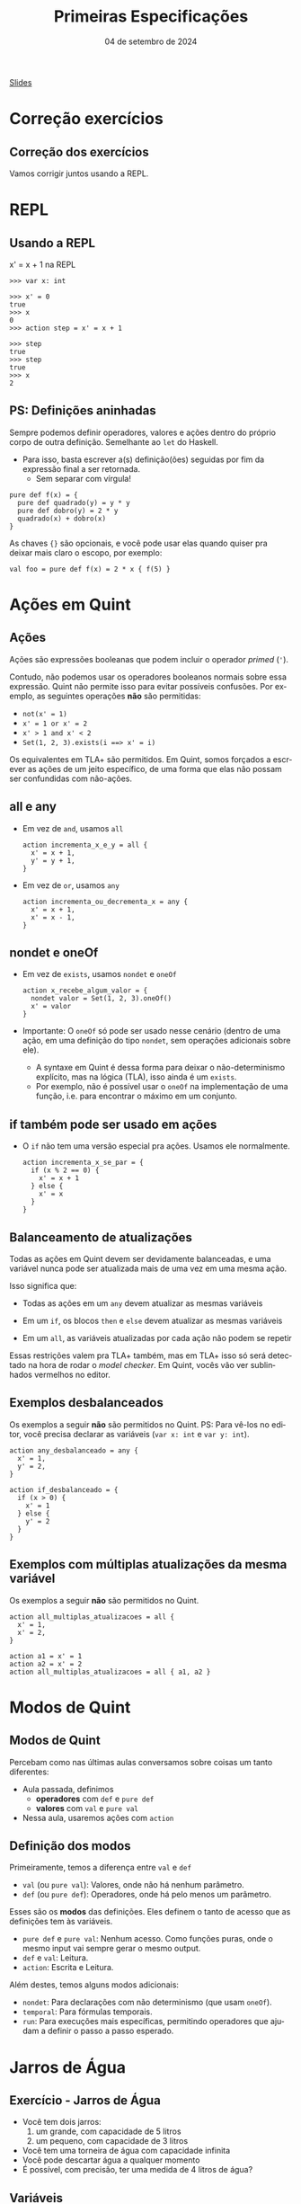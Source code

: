 :PROPERTIES:
:ID:       cab6973d-bb75-49d8-8abc-70f4ba04953c
:END:
#+title: Primeiras Especificações
#+EMAIL:     gabrielamoreira05@gmail.com
#+DATE:      04 de setembro de 2024
#+LANGUAGE:  en
#+OPTIONS:   H:2 num:t toc:nil \n:t @:t ::t |:t ^:t -:t f:t *:t <:t
#+OPTIONS:   TeX:t LaTeX:t skip:nil d:nil todo:nil pri:nil tags:not-in-toc
#+BEAMER_FRAME_LEVEL: 2
#+startup: beamer
#+LaTeX_CLASS: beamer
#+LaTeX_CLASS_OPTIONS: [smaller]
#+BEAMER_THEME: udesc
#+BEAMER_HEADER: \input{header.tex} \subtitle{Aula para disciplina de Métodos Formais} \institute{Departamento de Ciência da Computação - DCC\\Universidade do Estado de Santa Catarina - UDESC}
#+LATEX_COMPILER: pdflatex
#+bibliography: references.bib
#+cite_export: csl ~/MEGA/csl/associacao-brasileira-de-normas-tecnicas.csl

#+HTML: <a href="https://bugarela.com/mfo/slides/20240322161707-mfo_primeiras_especificacoes.pdf">Slides</a><br />
#+beamer: \begin{frame}{Conteúdo}
#+TOC: headlines 3
#+beamer: \end{frame}

* Correção exercícios
** Correção dos exercícios
Vamos corrigir juntos usando a REPL.

* REPL
** Usando a REPL
x' = x + 1 na REPL
#+BEAMER: \pause
#+BEAMER: \medskip

#+begin_src quint
>>> var x: int

>>> x' = 0
true
>>> x
0
>>> action step = x' = x + 1

>>> step
true
>>> step
true
>>> x
2
#+end_src

** PS: Definições aninhadas
Sempre podemos definir operadores, valores e ações dentro do próprio corpo de outra definição. Semelhante ao =let= do Haskell.
- Para isso, basta escrever a(s) definição(ões) seguidas por fim da expressão final a ser retornada.
  - Sem separar com vírgula!
#+begin_src quint
pure def f(x) = {
  pure def quadrado(y) = y * y
  pure def dobro(y) = 2 * y
  quadrado(x) + dobro(x)
}
#+end_src

#+BEAMER: \pause
#+BEAMER: \medskip
As chaves ={}= são opcionais, e você pode usar elas quando quiser pra deixar mais claro o escopo, por exemplo:
#+begin_src quint
val foo = pure def f(x) = 2 * x { f(5) }
#+end_src

* Ações em Quint
** Ações
Ações são expressões booleanas que podem incluir o operador /primed/ (='=).

#+BEAMER: \pause
#+BEAMER: \medskip
Contudo, não podemos usar os operadores booleanos normais sobre essa expressão. Quint não permite isso para evitar possíveis confusões. Por exemplo, as seguintes operações *não* são permitidas:
- =not(x' = 1)=
- =x' = 1 or x' = 2=
- =x' > 1 and x' < 2=
- =Set(1, 2, 3).exists(i ==> x' = i)=

#+BEAMER: \pause
#+BEAMER: \medskip
Os equivalentes em TLA+ são permitidos. Em Quint, somos forçados a escrever as ações de um jeito específico, de uma forma que elas não possam ser confundidas com não-ações.
** all e any
- Em vez de =and=, usamos =all=
  #+begin_src quint
  action incrementa_x_e_y = all {
    x' = x + 1,
    y' = y + 1,
  }
  #+end_src

#+BEAMER: \pause
#+BEAMER: \medskip
- Em vez de =or=, usamos =any=
  #+begin_src quint
  action incrementa_ou_decrementa_x = any {
    x' = x + 1,
    x' = x - 1,
  }
  #+end_src

** nondet e oneOf
- Em vez de =exists=, usamos =nondet= e =oneOf=
  #+begin_src quint
  action x_recebe_algum_valor = {
    nondet valor = Set(1, 2, 3).oneOf()
    x' = valor
  }
  #+end_src

#+BEAMER: \pause
#+BEAMER: \medskip
- Importante: O =oneOf= só pode ser usado nesse cenário (dentro de uma ação, em uma definição do tipo =nondet=, sem operações adicionais sobre ele).
  #+BEAMER: \pause
  - A syntaxe em Quint é dessa forma para deixar o não-determinismo explícito, mas na lógica (TLA), isso ainda é um =exists=.
  #+BEAMER: \pause
  - Por exemplo, não é possível usar o =oneOf= na implementação de uma função, i.e. para encontrar o máximo em um conjunto.

** if também pode ser usado em ações
- O =if= não tem uma versão especial pra ações. Usamos ele normalmente.
  #+begin_src quint
  action incrementa_x_se_par = {
    if (x % 2 == 0) {
      x' = x + 1
    } else {
      x' = x
    }
  }
  #+end_src

** Balanceamento de atualizações
Todas as ações em Quint devem ser devidamente balanceadas, e uma variável nunca pode ser atualizada mais de uma vez em uma mesma ação.

#+BEAMER: \pause
#+BEAMER: \medskip
Isso significa que:
- Todas as ações em um =any= devem atualizar as mesmas variáveis
#+BEAMER: \pause
- Em um =if=, os blocos =then= e =else= devem atualizar as mesmas variáveis
#+BEAMER: \pause
- Em um =all=, as variáveis atualizadas por cada ação não podem se repetir

#+BEAMER: \pause
#+BEAMER: \medskip
Essas restrições valem pra TLA+ também, mas em TLA+ isso só será detectado na hora de rodar o /model checker/. Em Quint, vocês vão ver sublinhados vermelhos no editor.

** Exemplos desbalanceados
Os exemplos a seguir *não* são permitidos no Quint. PS: Para vê-los no editor, você precisa declarar as variáveis (=var x: int= e =var y: int=).
#+begin_src quint
action any_desbalanceado = any {
  x' = 1,
  y' = 2,
}

action if_desbalanceado = {
  if (x > 0) {
    x' = 1
  } else {
    y' = 2
  }
}
#+end_src

** Exemplos com múltiplas atualizações da mesma variável
Os exemplos a seguir *não* são permitidos no Quint.
#+begin_src quint
action all_multiplas_atualizacoes = all {
  x' = 1,
  x' = 2,
}

action a1 = x' = 1
action a2 = x' = 2
action all_multiplas_atualizacoes = all { a1, a2 }
#+end_src

* Modos de Quint
** Modos de Quint
:PROPERTIES:
:CUSTOM_ID: modos-de-quint-2
:END:
Percebam como nas últimas aulas conversamos sobre coisas um tanto diferentes:
- Aula passada, definimos
    - *operadores* com =def= e =pure def=
    - *valores* com =val= e =pure val=
- Nessa aula, usaremos ações com =action=

** Definição dos modos
Primeiramente, temos a diferença entre =val= e =def=
- =val= (ou =pure val=): Valores, onde não há nenhum parâmetro.
- =def= (ou =pure def=): Operadores, onde há pelo menos um parâmetro.

#+BEAMER: \pause
#+BEAMER: \medskip
Esses são os *modos* das definições. Eles definem o tanto de acesso que as definições tem às variáveis.
- =pure def= e =pure val=: Nenhum acesso. Como funções puras, onde o mesmo input vai sempre gerar o mesmo output.
- =def= e =val=: Leitura.
- =action=: Escrita e Leitura.

#+BEAMER: \pause
#+BEAMER: \medskip
Além destes, temos alguns modos adicionais:
- =nondet=: Para declarações com não determinismo (que usam =oneOf=).
- =temporal=: Para fórmulas temporais.
- =run=: Para execuções mais específicas, permitindo operadores que ajudam a definir o passo a passo esperado.

* Jarros de Água
** Exercício - Jarros de Água
- Você tem dois jarros:
  1. um grande, com capacidade de 5 litros
  2. um pequeno, com capacidade de 3 litros

- Você tem uma torneira de água com capacidade infinita
- Você pode descartar água a qualquer momento
- É possível, com precisão, ter uma medida de 4 litros de água?

** Variáveis
#+begin_src quint
module jarros {
  var grande: int
  var pequeno: int

  ...
}
#+end_src

** Ações
  :PROPERTIES:
  :CUSTOM_ID: acoes-2-2
  :END:
Tente escrever as ações abaixo, definindo os valores para =grande= e =pequeno= em cada uma delas. Nenhuma dessas ações precisa de parâmetros.
#+begin_src quint
  action enche_grande
  action enche_pequeno
  action esvazia_grande
  action esvazia_pequeno
  action grande_pro_pequeno
  action pequeno_pro_grande
#+end_src

** Estado inicial
#+begin_src quint
  action init = all {
    grande' = 0,
    pequeno' = 0,
  }
#+end_src

** Tentando resolver na REPL
#+begin_src shell
quint -r jarros.qnt::jarros
#+end_src

Comece com =init=, e verifique os valores de =grande= e =pequeno=. Depois, tente invocar as outras ações, lembrando que o objetivo é chegar em um estado onde um dos jarros tem 4 litros.

** Ação de próximo estado e invariante
Agora, vamos usar o /model checker/ para encontrar a solução. Para isso, vamos definir:
- =step=, a ação de próximo estado. A cada passo, podemos tomar qualquer uma das ações definidas.
- =inv=, nossa invariante. Nesse caso, esperamos que a invariante seja quebrada, para obter nossa solução como contraexemplo.

#+begin_src quint
  action step = any {
    enche_grande,
    enche_pequeno,
    esvazia_grande,
    esvazia_pequeno,
    grande_pro_pequeno,
    pequeno_pro_grande,
  }

  val inv = grande != 4
#+end_src

** Encontrando um contraexemplo
#+begin_src quint
$ quint verify jarros.qnt --invariant=inv
An example execution:

[State 0] { grande: 0, pequeno: 0 }
[State 1] { grande: 5, pequeno: 0 }
[State 2] { grande: 2, pequeno: 3 }
[State 3] { grande: 2, pequeno: 0 }
[State 4] { grande: 0, pequeno: 2 }
[State 5] { grande: 5, pequeno: 2 }
[State 6] { grande: 4, pequeno: 3 }

[violation] Found an issue (156ms).
error: found a counterexample
#+end_src

* Runs
** Runs
- Representação de uma *execução* finita.
  - Pode ser uma execução concreta, ou
  - Pode ter não determinismo, representando mais de uma execução
- Descreve como reproduzir uma ou mais execuções, se possível

#+BEAMER: \pause
#+BEAMER: \medskip
Essa é uma feature exclusiva do Quint, e não há uma representação equivalente em TLA+.
- Em TLA+, só podemos usar o estado em si para determinar cada passo a ser dado.
- Em Quint, as runs permitem definir isso externamente, sem necessidade de manipular o estado.

#+BEAMER: \pause
#+BEAMER: \medskip
O propósito de runs está relacionado a testes, e não tem função alguma para o /model checker/.

** Definindo uma run para a solução dos jarros
#+begin_src quint
  run solution =
    init
      .then(enche_grande)
      .then(grande_pro_pequeno)
      .then(esvazia_pequeno)
      .then(grande_pro_pequeno)
      .then(enche_grande)
      .then(grande_pro_pequeno)
      .expect(grande == 4)
#+end_src

#+BEAMER: \pause
#+BEAMER: \medskip
Adicionando o =expect= no final, essa run também funciona como um teste

** Rodando runs como testes
#+begin_src shell
quint test jarros.qnt --match solution

  jarros
    ok solution passed 1 test(s)

  1 passing (12ms)
#+end_src

** Invocando runs na REPL
#+begin_src quint
$ quint -r jarros.qnt::jarros
>>> solution
true
>>> grande
4
>>> pequeno
3
#+end_src

** FIM
#+BEAMER: \maketitle
